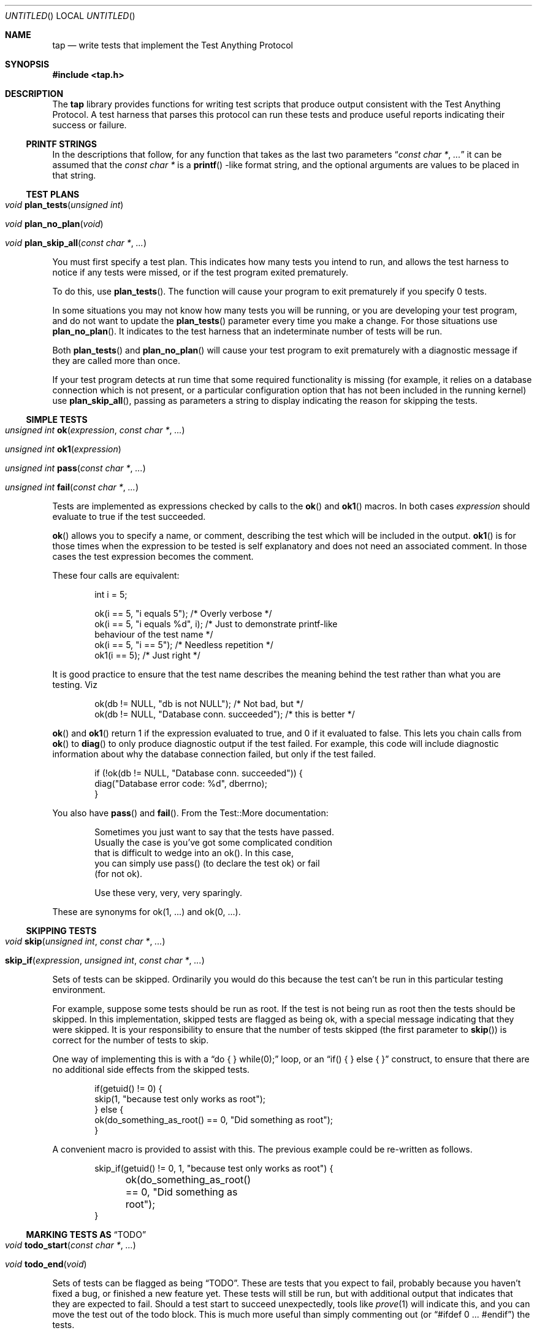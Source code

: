 .Dd December 20, 2004
.Os
.Dt TAP 3
.Sh NAME
.Nm tap
.Nd write tests that implement the Test Anything Protocol
.Sh SYNOPSIS
.In tap.h
.Sh DESCRIPTION
The
.Nm
library provides functions for writing test scripts that produce output
consistent with the Test Anything Protocol.  A test harness that parses
this protocol can run these tests and produce useful reports indicating
their success or failure.
.Ss PRINTF STRINGS
In the descriptions that follow, for any function that takes as the
last two parameters
.Dq Fa const char * , Fa ...
it can be assumed that the
.Fa const char *
is a
.Fn printf
-like format string, and the optional arguments are values to be placed
in that string.
.Ss TEST PLANS
.Bl -tag -width indent
.It Xo
.Ft void
.Fn plan_tests "unsigned int"
.Xc
.It Xo
.Ft void
.Fn plan_no_plan "void"
.Xc
.It Xo
.Ft void
.Fn plan_skip_all "const char *" "..."
.Xc
.El
.Pp
You must first specify a test plan.  This indicates how many tests you
intend to run, and allows the test harness to notice if any tests were
missed, or if the test program exited prematurely.
.Pp
To do this, use
.Fn plan_tests .
The function will cause your program to exit prematurely if you specify
0 tests.
.Pp
In some situations you may not know how many tests you will be running, or
you are developing your test program, and do not want to update the
.Fn plan_tests
parameter every time you make a change.  For those situations use
.Fn plan_no_plan .
It indicates to the test harness that an indeterminate number
of tests will be run.
.Pp
Both
.Fn plan_tests
and
.Fn plan_no_plan
will cause your test program to exit prematurely with a diagnostic
message if they are called more than once.
.Pp
If your test program detects at run time that some required functionality
is missing (for example, it relies on a database connection which is not
present, or a particular configuration option that has not been included
in the running kernel) use
.Fn plan_skip_all ,
passing as parameters a string to display indicating the reason for skipping
the tests.
.Ss SIMPLE TESTS
.Bl -tag -width indent
.It Xo
.Ft unsigned int
.Fn ok "expression" "const char *" "..."
.Xc
.It Xo
.Ft unsigned int
.Fn ok1 "expression"
.Xc
.It Xo
.Ft unsigned int
.Fn pass "const char *" "..."
.Xc
.It Xo
.Ft unsigned int
.Fn fail "const char *" "..."
.Xc
.El
.Pp
Tests are implemented as expressions checked by calls to the
.Fn ok
and
.Fn ok1
macros.  In both cases
.Fa expression
should evaluate to true if the test succeeded.
.Pp
.Fn ok
allows you to specify a name, or comment, describing the test which will
be included in the output.
.Fn ok1
is for those times when the expression to be tested is self
explanatory and does not need an associated comment.  In those cases
the test expression becomes the comment.
.Pp
These four calls are equivalent:
.Bd -literal -offset indent
int i = 5;

ok(i == 5, "i equals 5");      /* Overly verbose */
ok(i == 5, "i equals %d", i);  /* Just to demonstrate printf-like
                                  behaviour of the test name */
ok(i == 5, "i == 5");          /* Needless repetition */
ok1(i == 5);                   /* Just right */
.Ed
.Pp
It is good practice to ensure that the test name describes the meaning
behind the test rather than what you are testing.  Viz
.Bd -literal -offset indent
ok(db != NULL, "db is not NULL");            /* Not bad, but */
ok(db != NULL, "Database conn. succeeded");  /* this is better */
.Ed
.Pp
.Fn ok
and
.Fn ok1
return 1 if the expression evaluated to true, and 0 if it evaluated to
false.  This lets you chain calls from
.Fn ok
to
.Fn diag
to only produce diagnostic output if the test failed.  For example, this
code will include diagnostic information about why the database connection
failed, but only if the test failed.
.Bd -literal -offset indent
if (!ok(db != NULL, "Database conn. succeeded")) {
    diag("Database error code: %d", dberrno);
}
.Ed
.Pp
You also have
.Fn pass
and
.Fn fail .
From the Test::More documentation:
.Bd -literal -offset indent
Sometimes you just want to say that the tests have passed.
Usually the case is you've got some complicated condition
that is difficult to wedge into an ok().  In this case,
you can simply use pass() (to declare the test ok) or fail
(for not ok).

Use these very, very, very sparingly.
.Ed
.Pp
These are synonyms for ok(1, ...) and ok(0, ...).
.Ss SKIPPING TESTS
.Bl -tag -width indent
.It Xo
.Ft void
.Fn skip "unsigned int" "const char *" "..."
.Xc
.It Xo
.Fn skip_if "expression" "unsigned int" "const char *" "..."
.Xc
.El
.Pp
Sets of tests can be skipped.  Ordinarily you would do this because
the test can't be run in this particular testing environment.
.Pp
For example, suppose some tests should be run as root.  If the test is
not being run as root then the tests should be skipped.  In this 
implementation, skipped tests are flagged as being ok, with a special
message indicating that they were skipped.  It is your responsibility
to ensure that the number of tests skipped (the first parameter to
.Fn skip )
is correct for the number of tests to skip.
.Pp
One way of implementing this is with a
.Dq do { } while(0);
loop, or an
.Dq if( ) { } else { }
construct, to ensure that there are no additional side effects from the
skipped tests.
.Bd -literal -offset indent
if(getuid() != 0) {
        skip(1, "because test only works as root");
} else {
        ok(do_something_as_root() == 0, "Did something as root");
}
.Ed
.Pp
A convenient macro is provided to assist with this.  The previous example could
be re-written as follows.
.Bd -literal -offset indent
skip_if(getuid() != 0, 1, "because test only works as root") {
	ok(do_something_as_root() == 0, "Did something as root");
}
.Ed
.Ss MARKING TESTS AS Dq TODO
.Bl -tag -width indent
.It Xo
.Ft void
.Fn todo_start "const char *" "..."
.Xc
.It Xo
.Ft void
.Fn todo_end "void"
.Xc
.El
.Pp
Sets of tests can be flagged as being
.Dq TODO .
These are tests that you expect to fail, probably because you haven't
fixed a bug, or finished a new feature yet.  These tests will still be
run, but with additional output that indicates that they are expected
to fail.  Should a test start to succeed unexpectedly, tools like
.Xr prove 1
will indicate this, and you can move the test out of the todo
block.  This is much more useful than simply commenting out (or
.Dq #ifdef 0 ... #endif )
the tests.
.Bd -literal -offset indent
todo_start("dwim() not returning true yet");

ok(dwim(), "Did what the user wanted");

todo_end();
.Ed
.Pp
Should
.Fn dwim
ever start succeeding you will know about it as soon as you run the
tests.  Note that
.Em unlike
the
.Fn skip_*
family, additional code between
.Fn todo_start
and
.Fn todo_end
.Em is
executed.
.Ss SKIP vs. TODO
From the Test::More documentation;
.Bd -literal -offset indent
If it's something the user might not be able to do, use SKIP.
This includes optional modules that aren't installed, running
under an OS that doesn't have some feature (like fork() or
symlinks), or maybe you need an Internet connection and one
isn't available.

If it's something the programmer hasn't done yet, use TODO.
This is for any code you haven't written yet, or bugs you have
yet to fix, but want to put tests in your testing script 
(always a good idea).
.Ed
.Ss DIAGNOSTIC OUTPUT
.Bl -tag -width indent
.It Xo
.Fr int
.Fn diag "const char *" "..."
.Xc
.El
.Pp
If your tests need to produce diagnostic output, use
.Fn diag .
It ensures that the output will not be considered by the TAP test harness.
.Fn diag
adds the necessary trailing
.Dq \en
for you.
It returns the number of characters written.
.Bd -literal -offset indent
diag("Expected return code 0, got return code %d", rcode);
.Ed
.Ss EXIT STATUS
.Bl -tag -width indent
.It Xo
.Fr int
.Fn exit_status void
.Xc
.El
.Pp
For maximum compatibility your test program should return a particular
exit code.  This is calculated by
.Fn exit_status
so it is sufficient to always return from
.Fn main
with either
.Dq return exit_status();
or
.Dq exit(exit_status());
as appropriate.
.Sh EXAMPLES
The
.Pa tests
directory in the source distribution contains numerous tests of
.Nm
functionality, written using
.Nm .
Examine them for examples of how to construct test suites.
.Sh COMPATIBILITY
.Nm
strives to be compatible with the Perl Test::More and Test::Harness 
modules.  The test suite verifies that
.Nm
is bug-for-bug compatible with their behaviour.  This is why some
functions which would more naturally return nothing return constant
values.
.Pp
If the
.Lb libpthread
is found at compile time,
.Nm
.Em should
be thread safe.  Indications to the contrary (and test cases that expose
incorrect behaviour) are very welcome.
.Sh SEE ALSO
.Xr Test::More 1 ,
.Xr Test::Harness 1 ,
.Xr prove 1
.Sh STANDARDS
.Nm
requires a
.St -isoC-99
compiler.  Some of the
.Nm
functionality is implemented as variadic macros, and that functionality
was not formally codified until C99.  Patches to use
.Nm
with earlier compilers that have their own implementation of variadic
macros will be gratefully received.
.Sh HISTORY
.Nm
was written to help improve the quality and coverage of the FreeBSD
regression test suite, and released in the hope that others find it
a useful tool to help improve the quality of their code.
.Sh AUTHORS
.An "Nik Clayton" Aq nik@ngo.org.uk ,
.Aq nik@FreeBSD.org
.Pp
.Nm
would not exist without the efforts of
.An "Michael G Schwern" Aq schqern@pobox.com ,
.An "Andy Lester" Aq andy@petdance.com ,
and the countless others who have worked on the Perl QA programme.
.Sh BUGS
Ideally, running the tests would have no side effects on the behaviour
of the application you are testing.  However, it is not always possible
to avoid them.  The following side effects of using
.Nm
are known.
.Bl -bullet -offset indent
.It
stdout is set to unbuffered mode after calling any of the
.Fn plan_*
functions.
.El
